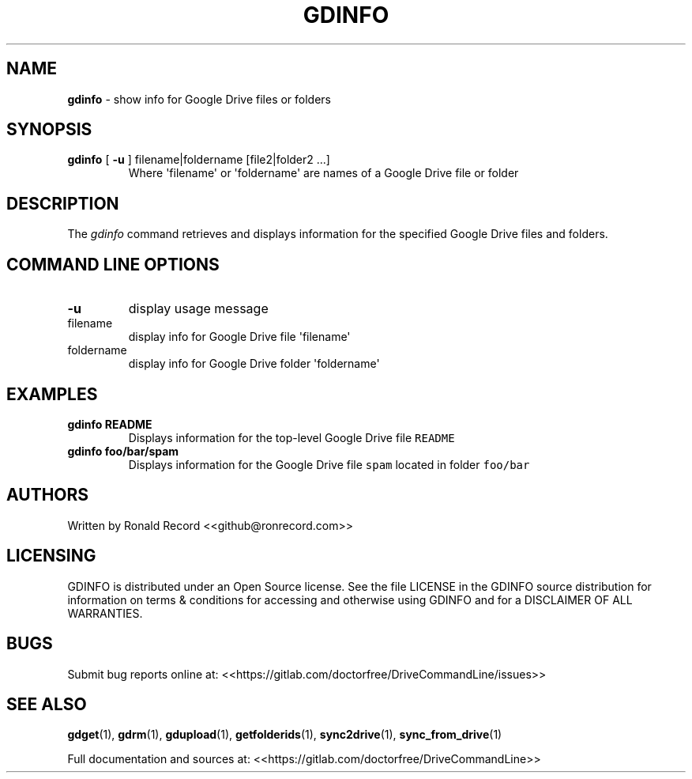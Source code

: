 .\" Automatically generated by Pandoc 2.16.2
.\"
.TH "GDINFO" "1" "January 04, 2022" "gdinfo 2.1.1" "User Manual"
.hy
.SH NAME
.PP
\f[B]gdinfo\f[R] - show info for Google Drive files or folders
.SH SYNOPSIS
.TP
\f[B]gdinfo\f[R] [ \f[B]-u\f[R] ] filename|foldername [file2|folder2 ...]
Where \[aq]filename\[aq] or \[aq]foldername\[aq] are names of a Google
Drive file or folder
.SH DESCRIPTION
.PP
The \f[I]gdinfo\f[R] command retrieves and displays information for the
specified Google Drive files and folders.
.SH COMMAND LINE OPTIONS
.TP
\f[B]-u\f[R]
display usage message
.TP
filename
display info for Google Drive file \[aq]filename\[aq]
.TP
foldername
display info for Google Drive folder \[aq]foldername\[aq]
.SH EXAMPLES
.TP
\f[B]gdinfo README\f[R]
Displays information for the top-level Google Drive file
\f[C]README\f[R]
.TP
\f[B]gdinfo foo/bar/spam\f[R]
Displays information for the Google Drive file \f[C]spam\f[R] located in
folder \f[C]foo/bar\f[R]
.SH AUTHORS
.PP
Written by Ronald Record <<github@ronrecord.com>>
.SH LICENSING
.PP
GDINFO is distributed under an Open Source license.
See the file LICENSE in the GDINFO source distribution for information
on terms & conditions for accessing and otherwise using GDINFO and for a
DISCLAIMER OF ALL WARRANTIES.
.SH BUGS
.PP
Submit bug reports online at:
<<https://gitlab.com/doctorfree/DriveCommandLine/issues>>
.SH SEE ALSO
.PP
\f[B]gdget\f[R](1), \f[B]gdrm\f[R](1), \f[B]gdupload\f[R](1),
\f[B]getfolderids\f[R](1), \f[B]sync2drive\f[R](1),
\f[B]sync_from_drive\f[R](1)
.PP
Full documentation and sources at:
<<https://gitlab.com/doctorfree/DriveCommandLine>>
